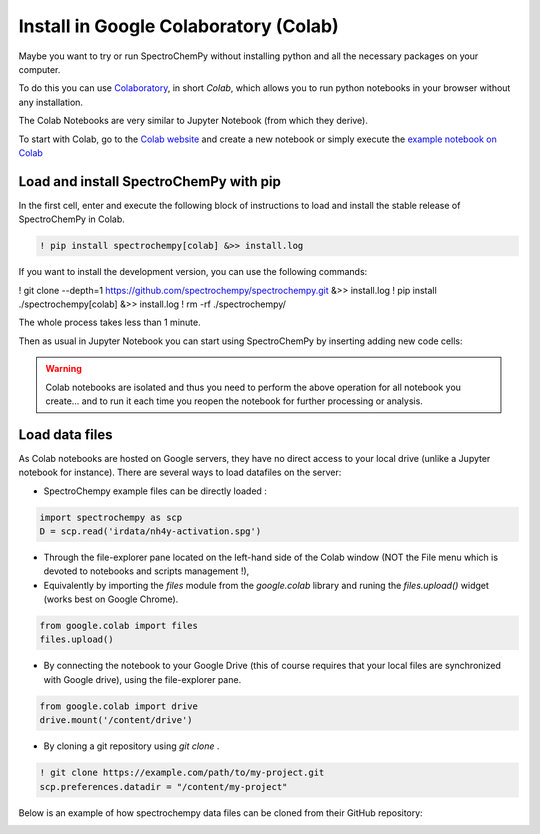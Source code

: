 .. _install_colab:

****************************************
Install in Google Colaboratory (Colab)
****************************************

Maybe you want to try or run SpectroChemPy without installing python and all the
necessary packages on your computer.

To do this you can use
`Colaboratory <https://colab.research.google.com/notebooks/intro.ipynb?hl=en#>`__,
in short `Colab`, which allows you to run python notebooks in your browser without any
installation.

The Colab Notebooks are very similar to Jupyter Notebook (from which they derive).

To start with Colab, go to the
`Colab website <https://colab.research.google.com/notebooks/intro.ipynb#recent=true>`__
and create a new notebook or simply execute the `example notebook on Colab <https://colab.research.google.com/github/spectrochempy/spectrochempy_tutorials/blob/main/colab/0_install_spectrochempy_on_colaboratory_tutorial.ipynb>`__  |Open in Colab|

.. |Open in Colab| image:: https://colab.research.google.com/assets/colab-badge.svg
   :target: https://colab.research.google.com/github/spectrochempy/spectrochempy_tutorials/blob/main/colab/0_install_spectrochempy_on_colaboratory_tutorial.ipynb

Load and install SpectroChemPy with pip
---------------------------------------

In the first cell, enter and execute the following block of instructions to load and
install the stable release of SpectroChemPy in Colab.

.. sourcecode:: ipython3

    ! pip install spectrochempy[colab] &>> install.log

If you want to install the development version, you can use the following commands:

.. sourcecode:: ipython3

! git clone --depth=1 https://github.com/spectrochempy/spectrochempy.git &>> install.log
! pip install ./spectrochempy[colab] &>> install.log
! rm -rf ./spectrochempy/

The whole process takes less than 1 minute.

Then as usual in Jupyter Notebook you can start using SpectroChemPy by inserting
adding new code cells:

.. image:: images/colab_1.png
       :alt: Colab windows

.. warning::

   Colab notebooks are isolated and thus you need to perform the above operation
   for all notebook you create... and to run it each time you reopen the notebook
   for further processing or analysis.

Load data files
---------------
As Colab notebooks are hosted on Google servers, they have no direct access to your
local drive (unlike a Jupyter notebook for instance).
There are several ways to load datafiles on the server:

* SpectroChempy example files can be directly loaded :

.. sourcecode:: ipython3

    import spectrochempy as scp
    D = scp.read('irdata/nh4y-activation.spg')

* Through the file-explorer pane located on the left-hand side of the Colab window
  (NOT the File menu which is devoted to notebooks and scripts management !),

* Equivalently by importing the `files` module from the `google.colab` library and
  runing the `files.upload()` widget (works best on Google Chrome).

.. sourcecode:: ipython3

    from google.colab import files
    files.upload()

* By connecting the notebook to your Google Drive (this of course requires that your
  local files are synchronized with Google drive), using the file-explorer pane.

.. sourcecode:: ipython3

    from google.colab import drive
    drive.mount('/content/drive')

* By cloning a git repository using `git clone` .

.. sourcecode:: ipython3

    ! git clone https://example.com/path/to/my-project.git
    scp.preferences.datadir = "/content/my-project"

Below is an example of how spectrochempy data files can be cloned from their GitHub repository:

.. image:: images/colab_2.png
       :alt: Colab windows

